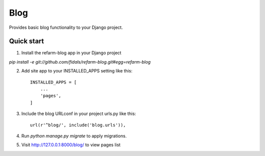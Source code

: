 =====
Blog
=====

.. image:: https://travis-ci.org/fidals/refarm-blog.svg?branch=master
    :target: https://travis-ci.org/fidals/refarm-blog

Provides basic blog functionality to your Django project.



Quick start
-----------

1. Install the refarm-blog app in your Django project

`pip install -e git://github.com/fidals/refarm-blog.git#egg=refarm-blog`


2. Add site app to your INSTALLED_APPS setting like this::

    INSTALLED_APPS = [
        ...
        'pages',
    ]

3. Include the blog URLconf in your project urls.py like this::

    url(r'^blog/', include('blog.urls')),

4. Run `python manage.py migrate` to apply migrations.

5. Visit http://127.0.0.1:8000/blog/ to view pages list
